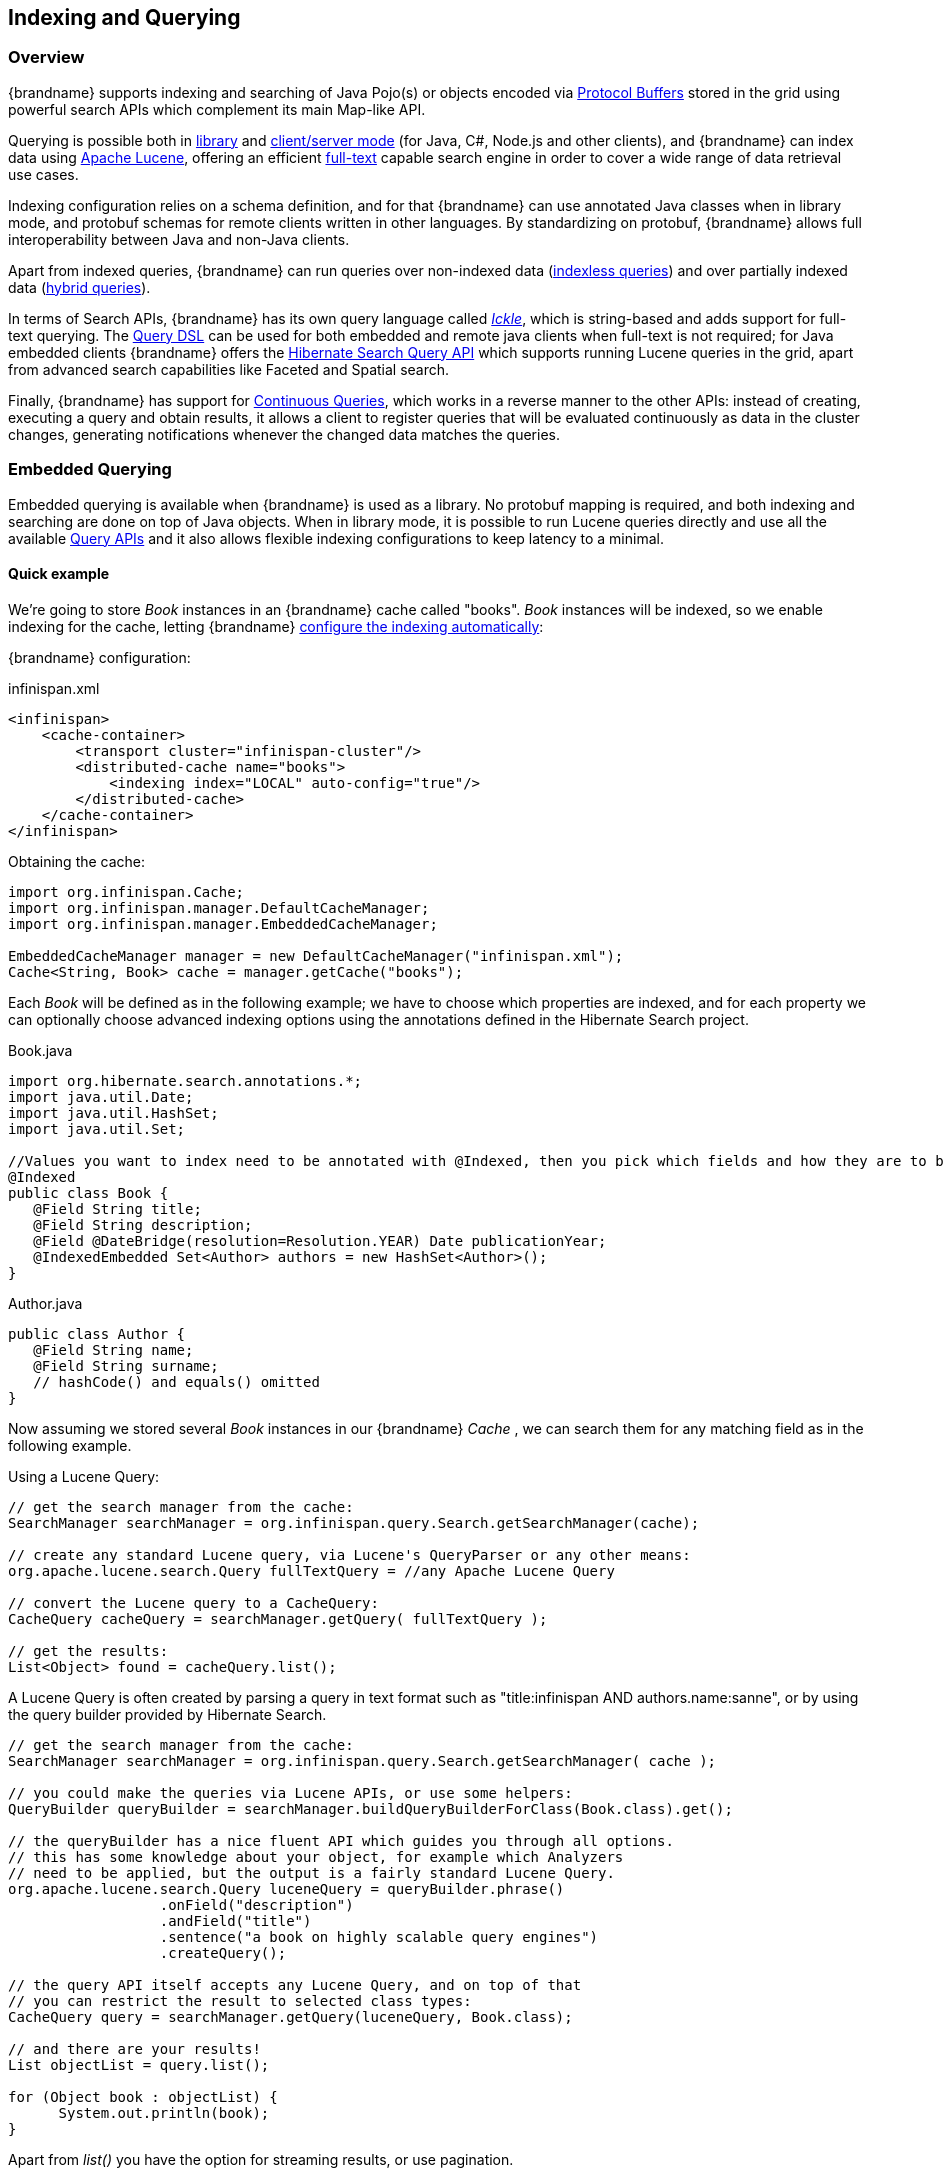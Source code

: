 [[indexing_querying]]
==  Indexing and Querying

=== Overview

{brandname} supports indexing and searching of Java Pojo(s) or objects encoded via link:https://developers.google.com/protocol-buffers/[Protocol Buffers]
stored in the grid using powerful search APIs which complement its main Map-like API.

Querying is possible both in link:#query_library[library] and link:#query_remote[client/server mode] (for Java, C#, Node.js and other clients), and {brandname} can index data
using link:http://lucene.apache.org/[Apache Lucene], offering an efficient link:https://en.wikipedia.org/wiki/Full-text_search[full-text]
capable search engine in order to cover a wide range of data retrieval use cases.

Indexing configuration relies on a schema definition, and for that {brandname} can use annotated Java classes when in library mode,
and protobuf schemas for remote clients written in other languages. By standardizing on protobuf, {brandname} allows full interoperability
between Java and non-Java clients.

Apart from indexed queries, {brandname} can run queries over non-indexed data (link:#query_indexless[indexless queries]) and over partially indexed data (link:#query_hybrid[hybrid queries]).

In terms of Search APIs, {brandname} has its own query language called _link:#query_ickle[Ickle]_, which is string-based and adds support for full-text
querying. The link:#query_dsl[Query DSL] can be used for both embedded and remote java clients when full-text is not required; for Java embedded clients
{brandname} offers the link:#query_hibernatesearch[Hibernate Search Query API] which supports running Lucene queries in the grid, apart from advanced search capabilities
like Faceted and Spatial search.

Finally, {brandname} has support for link:#query_continuous[Continuous Queries], which works in a reverse manner to the other APIs: instead of creating, executing a query
and obtain results, it allows a client to register queries that will be evaluated continuously as data in the cluster changes, generating notifications
whenever the changed data matches the queries.

[[query_library]]
=== Embedded Querying

Embedded querying is available when {brandname} is used as a library. No protobuf mapping is required, and both indexing and searching
are done on top of Java objects. When in library mode, it is possible to run Lucene queries directly and use all the available link:#query_apis[Query APIs] and it also allows flexible indexing configurations to keep latency to a minimal.

====  Quick example

We're going to store _Book_ instances in an {brandname} cache called "books". _Book_ instances will be indexed, so we enable indexing for the cache,
letting {brandname} link:#query_autoconfig[configure the indexing automatically]:

{brandname} configuration:

[source,xml]
.infinispan.xml
----
<infinispan>
    <cache-container>
        <transport cluster="infinispan-cluster"/>
        <distributed-cache name="books">
            <indexing index="LOCAL" auto-config="true"/>
        </distributed-cache>
    </cache-container>
</infinispan>
----

Obtaining the cache:

[source,java]
----
import org.infinispan.Cache;
import org.infinispan.manager.DefaultCacheManager;
import org.infinispan.manager.EmbeddedCacheManager;

EmbeddedCacheManager manager = new DefaultCacheManager("infinispan.xml");
Cache<String, Book> cache = manager.getCache("books");

----

Each _Book_ will be defined as in the following example; we have to choose which properties are indexed, and for each property we can optionally choose advanced indexing options using the annotations defined in the Hibernate Search project.

[source,java]
.Book.java
----
import org.hibernate.search.annotations.*;
import java.util.Date;
import java.util.HashSet;
import java.util.Set;

//Values you want to index need to be annotated with @Indexed, then you pick which fields and how they are to be indexed:
@Indexed
public class Book {
   @Field String title;
   @Field String description;
   @Field @DateBridge(resolution=Resolution.YEAR) Date publicationYear;
   @IndexedEmbedded Set<Author> authors = new HashSet<Author>();
}

----

[source,java]
.Author.java
----

public class Author {
   @Field String name;
   @Field String surname;
   // hashCode() and equals() omitted
}

----

Now assuming we stored several _Book_ instances in our {brandname} _Cache_ , we can search them for any matching field as in the following example.

Using a Lucene Query:

[source,java]
----
// get the search manager from the cache:
SearchManager searchManager = org.infinispan.query.Search.getSearchManager(cache);

// create any standard Lucene query, via Lucene's QueryParser or any other means:
org.apache.lucene.search.Query fullTextQuery = //any Apache Lucene Query

// convert the Lucene query to a CacheQuery:
CacheQuery cacheQuery = searchManager.getQuery( fullTextQuery );

// get the results:
List<Object> found = cacheQuery.list();

----

A Lucene Query is often created by parsing a query in text format such as "title:infinispan AND authors.name:sanne", or by using the query builder provided by Hibernate Search.

[source,java]
----
// get the search manager from the cache:
SearchManager searchManager = org.infinispan.query.Search.getSearchManager( cache );

// you could make the queries via Lucene APIs, or use some helpers:
QueryBuilder queryBuilder = searchManager.buildQueryBuilderForClass(Book.class).get();

// the queryBuilder has a nice fluent API which guides you through all options.
// this has some knowledge about your object, for example which Analyzers
// need to be applied, but the output is a fairly standard Lucene Query.
org.apache.lucene.search.Query luceneQuery = queryBuilder.phrase()
                  .onField("description")
                  .andField("title")
                  .sentence("a book on highly scalable query engines")
                  .createQuery();

// the query API itself accepts any Lucene Query, and on top of that
// you can restrict the result to selected class types:
CacheQuery query = searchManager.getQuery(luceneQuery, Book.class);

// and there are your results!
List objectList = query.list();

for (Object book : objectList) {
      System.out.println(book);
}

----
Apart from _list()_ you have the option for streaming results, or use pagination.


For searches that do not require Lucene or full-text capabilities and are mostly about aggregation and exact matches, we can use the {brandname} Query DSL API:

[source,java]
----
import org.infinispan.query.dsl.QueryFactory;
import org.infinispan.query.dsl.Query;
import org.infinispan.query.Search;

// get the query factory:
QueryFactory queryFactory = Search.getQueryFactory(cache);

Query q = queryFactory.from(Book.class)
            .having("author.surname").eq("King")
            .build();

List<Book> list = q.list();

----

Finally, we can use an link:#query_ickle[Ickle] query directly, allowing for Lucene syntax in one or more predicates:

[source,java]
----
import org.infinispan.query.dsl.QueryFactory;
import org.infinispan.query.dsl.Query;

// get the query factory:
QueryFactory queryFactory = Search.getQueryFactory(cache);


Query q = queryFactory.create("from Book b where b.author.name = 'Stephen' and " +
                "b.description : (+'dark' -'tower')");

List<Book> list = q.list();

----

==== Indexing

Indexing in {brandname} happens on a per-cache basis and by default a cache is not indexed. Enabling indexing is not mandatory but queries using an index will
have a vastly superior performance. On the other hand, enabling indexing can impact negatively the write throughput of a cluster, so make sure to check the link:#query_performance[query performance guide] for some strategies to minimize this impact depending on the cache type and use case.

===== Configuration

====== General format

To enable indexing via XML, you need to add the `<indexing>` element plus the `index` (link:#query_index_mode[index mode])
to your cache configuration, and optionally pass additional properties.

[source,xml]
----
<infinispan>
   <cache-container default-cache="default">
      <replicated-cache name="default">
         <indexing index="ALL">
            <property name="property.name">some value</property>
         </indexing>
      </replicated-cache>
   </cache-container>
</infinispan>

----

Programmatic:

[source,java]
----
import org.infinispan.configuration.cache.*;

ConfigurationBuilder cacheCfg = ...
cacheCfg.indexing().index(Index.ALL)
      .addProperty("property name", "propery value")
----

====== Index names

Each property inside the `index` element is prefixed with the index name, for the index named `org.infinispan.sample.Car` the `directory_provider` is `local-heap`:

[source,xml]
----
    ...
    <indexing index="ALL">
        <property name="org.infinispan.sample.Car.directory_provider">local-heap</property>
    </indexing>
    ...
</infinispan>

----

[source,java]
----
cacheCfg.indexing()
   .index(Index.ALL)
      .addProperty("org.infinispan.sample.Car.directory_provider", "local-heap")

----

{brandname} creates an index for each entity existent in a cache, and it allows to configure those indexes independently.
For a class annotated with `@Indexed`, the index name is the fully qualified class name, unless overridden with the
`name` argument in the annotation.

In the snippet below, the default storage for all entities is `infinispan`, but `Boat` instances will be stored on `local-heap` in an index named
`boatIndex`. `Airplane` entities will also be stored in `local-heap`. Any other entity's index will be configured with the property prefixed by `default`.

[source,java]
----
package org.infinispan.sample;

@Indexed(name = "boatIndex")
public class Boat {

}

@Indexed
public class Airplane {

}
----

[source,xml]
----
    ...
    <indexing index="ALL">
        <property name="default.directory_provider">infinispan</property>
        <property name="boatIndex.directory_provider">local-heap</property>
        <property name="org.infinispan.sample.Airplane.directory_provider">
            ram
        </property>
    </indexing>
    ...
</infinispan>

----


====== Specifying indexed Entities

{brandname} can automatically recognize and manage indexes for different entity types in a cache. Future versions of {brandname} will remove this capability so it's recommended to
declare upfront which types are going to be indexed (list them by their fully qualified class name). This can be done via xml:

[source,xml]
----
<infinispan>
   <cache-container default-cache="default">
      <replicated-cache name="default">
         <indexing index="ALL">
            <indexed-entities>
                <indexed-entity>com.acme.query.test.Car</indexed-entity>
                <indexed-entity>com.acme.query.test.Truck</indexed-entity>
            </indexed-entities>
         </indexing>
      </replicated-cache>
   </cache-container>
</infinispan>

----

or programmatically:

[source,java]
----
 cacheCfg.indexing()
      .index(Index.ALL)
       .addIndexedEntity(Car.class)
       .addIndexedEntity(Truck.class)

----

In server mode, the class names listed under the 'indexed-entities' element must use the 'extended' class name format
which is composed of a JBoss Modules module identifier, a slot name, and the fully qualified class name, these three
components being separated by the ':' character, (eg. "com.acme.my-module-with-entity-classes:my-slot:com.acme.query.test.Car").
The entity classes must be located in the referenced module, which can be either a user supplied module deployed in the
'modules' folder of your server or a plain jar deployed in the 'deployments' folder. The module in question will become
an automatic dependency of your Cache, so its eventual redeployment will cause the cache to be restarted.

NOTE: Only for server, if you fail to follow the requirement of using 'extended' class names and use a plain class name
its resolution will fail due to missing class because the wrong ClassLoader is being used (the {brandname}'s internal
class path is being used).

[[query_index_mode]]
===== Index mode

An {brandname} node typically receives data from two sources: local and remote. Local translates to clients manipulating data using the map API in the same JVM;
remote data comes from other {brandname} nodes during replication or rebalancing.

The index mode configuration defines, from a node in the cluster point of view, which data gets indexed.

Possible values:

* ALL: all data is indexed, local and remote.
* LOCAL: only local data is indexed.
* PRIMARY_OWNER: Only entries containing keys that the node is primary owner will be indexed, regardless of local or remote origin.
* NONE: no data is indexed. Equivalent to not configure indexing at all.

[[query_index_manager]]
===== Index Managers

Index managers are central components in {brandname} Querying responsible for the indexing configuration, distribution and internal lifecycle of several query components such as Lucene's
_IndexReader_ and _IndexWriter_. Each Index Manager is associated with a _Directory Provider_, which defines the physical storage of the index.

Regarding index distribution, {brandname} can be configured with shared or non-shared indexes.

[[query_shared_index]]
===== Shared indexes

A shared index is a single, distributed, cluster-wide index for a certain cache. The main advantage is that the index is visible from every node and can be queried as if the index were local, there is no need to link:#query_clustered_query_api[broadcast]
queries to all members and aggregate the results. The downside is that Lucene does not allow more than a single process writing to the index at the same time, and the coordination of lock acquisitions needs to be done by a proper shared index capable index manager.
In any case, having a single write lock cluster-wise can lead to some degree of contention under heavy writing.

{brandname} supports shared indexes leveraging the link:#integrations_directory_provider[{brandname} Directory Provider], which stores indexes in a separate set of caches. Two index managers are available
to use shared indexes: InfinispanIndexManager and AffinityIndexManager.

====== Effect of the index mode

Shared indexes should not use the `ALL` index mode since it'd lead to redundant indexing: since there is a single index cluster wide, the entry would get indexed when inserted via Cache API, and another time
when {brandname} replicates it to another node. The `ALL` mode is usually associates with link:#query_non_shared_index[non-shared indexes] in order to create full index replicas on each node.

====== InfinispanIndexManager

This index manager uses the link:#integrations_directory_provider[{brandname} Directory Provider], and is suitable for creating shared indexes. Index mode should be set to `LOCAL` in this configuration.

Configuration:

[source,xml]
----
<distributed-cache name="default" >
    <indexing index="LOCAL">
        <property name="default.indexmanager">
            org.infinispan.query.indexmanager.InfinispanIndexManager
        </property>
        <!-- optional: tailor each index cache -->
        <property name="default.locking_cachename">LuceneIndexesLocking_custom</property>
        <property name="default.data_cachename">LuceneIndexesData_custom</property>
        <property name="default.metadata_cachename">LuceneIndexesMetadata_custom</property>
    </indexing>
</distributed-cache>

<!-- Optional -->
<replicated-cache name="LuceneIndexesLocking_custom">
    <indexing index="NONE" />
    <-- extra configuration -->
</replicated-cache>

<!-- Optional -->
<replicated-cache name="LuceneIndexesMetadata_custom">
    <indexing index="NONE" />
    <-- extra configuration -->
</replicated-cache>

<!-- Optional -->
<distributed-cache name="LuceneIndexesData_custom">
    <-- extra configuration -->
    <indexing index="NONE" />
</distributed-cache>

----

Indexes are stored in a set of clustered caches, called by default _LuceneIndexesData_, _LuceneIndexesMetadata_ and _LuceneIndexesLocking_.

The _LuceneIndexesLocking_ cache is used to store Lucene locks, and it is a very small cache: it will contain one entry per entity (index).

The _LuceneIndexesMetadata_ cache is used to store info about the logical files that are part of the index, such as names, chunks and sizes and it is also
small in size.

The _LuceneIndexesData_ cache is where most of the index is located: it is much bigger then the other two but should be smaller than the data in the cache itself, thanks to Lucene's
efficient storing techniques.

It's not necessary to redefine the configuration of those 3 cases, {brandname} will pick sensible defaults.
Reasons re-define them would be performance tuning for a specific scenario, or for example to make them persistent by configuring a cache store.

In order to avoid index corruption when two or more nodes of the cluster try to write to the index at the same time, the _InfinispanIndexManager_ internally
elects a master in the cluster (which is the JGroups coordinator) and forwards all indexing works to this master.

[[query_affinity_index_manager]]
====== AffinityIndexManager

The AffinityIndexManager is an *experimental* index manager used for shared indexes that also stores indexes using the link:#integrations_directory_provider[{brandname} Directory Provider].
Unlike the InfinispanIndexManager, it does not have a single node (master) that handles all the indexing cluster wide, but rather splits the index using multiple shards, each shard being responsible for indexing data associated with one or more {brandname} segments.
For an in-depth description of the inner workings, please see the link:https://github.com/infinispan/infinispan/wiki/Index-affinity-proposal[design doc].

The PRIMARY_OWNER index mode is required, together with a special kind of `KeyPartitioner`.

XML Configuration:

[source,xml]
----
<distributed-cache name="default"
                   key-partitioner="org.infinispan.distribution.ch.impl.AffinityPartitioner">
    <indexing index="PRIMARY_OWNER">
        <property name="default.indexmanager">
            org.infinispan.query.affinity.AffinityIndexManager
        </property>
        <!-- optional: control the number of shards, the default is 4 -->
        <property name="default.sharding_strategy.nbr_of_shards">10</property>
    </indexing>
</distributed-cache>

----

Programmatic:

[source,java]
----
import org.infinispan.distribution.ch.impl.AffinityPartitioner;
import org.infinispan.query.affinity.AffinityIndexManager;

ConfigurationBuilder cacheCfg = ...
cacheCfg.clustering().hash().keyPartitioner(new AffinityPartitioner());
cacheCfg.indexing()
      .index(Index.PRIMARY_OWNER)
      .addProperty("default.indexmanager", AffinityIndexManager.class.getName())
      .addProperty("default.sharding_strategy.nbr_of_shards", "10")

----

The `AffinityIndexManager` by default will have as many shards as {brandname} segments, but this value is configurable as seen in the example above.

The number of shards affects directly the query performance and writing throughput: generally speaking, a high number of shards offers better write throughput but
has an adverse effect on query performance.

[[query_non_shared_index]]
===== Non-shared indexes

Non-shared indexes are independent indexes at each node. This setup is particularly advantageous for replicated caches where each node has all the cluster data
and thus can hold all the indexes as well, offering optimal query performance with zero network latency when querying. Another advantage is, since the index
is local to each node, there is less contention during writes due to the fact that each node is subjected to its own index lock, not a cluster wide one.

Since each node might hold a partial index, it may be necessary to link#query_clustered_query_api[broadcast] queries in order to get correct search results, which
can add latency. If the cache is REPL, though, the broadcast is not necessary: each node can hold a full local copy of the index and queries runs at optimal speed
taking advantage of a local index.

{brandname} has two index managers suitable for non-shared indexes: `directory-based` and `near-real-time`. Storage wise, non-shared indexes can be located
in ram, filesystem, or {brandname} local caches.

====== Effect of the index mode

The `directory-based` and `near-real-time` index managers can be associated with different link:#query_index_mode[index modes], resulting in different index distributions.

REPL caches combined with the `ALL` index mode will result in a full copy of the cluster-wide index on each node. This mode allows queries to become effectively local without
network latency. This is the recommended mode to index any REPL cache, and that's the choice picked by the link:#query_autoconfig[auto-config] when the a REPL cache is detected. The `ALL` mode should not be used with DIST caches.

REPL or DIST caches combined with `LOCAL` index mode will cause each node to index only data inserted from the same JVM, causing an uneven distribution of the index. In order
to obtain correct query results, it's necessary to use link:#query_clustered_query_api[broadcast] queries.

REPL or DIST caches combined with `PRIMARY_OWNER` will also need broadcast queries. Differently from the `LOCAL` mode, each node's index will contain indexed entries which key is primarily owned by the node according to the consistent hash, leading to a more evenly distributed indexes among the nodes.

[[query_directory_based]]
====== directory-based index manager

This is the default Index Manager used when no index manager is configured. The `directory-based` index manager is used to manage indexes backed by a local lucene directory. It supports _ram_, _filesystem_ and non-clustered
_infinispan_ storage.


[small]*Filesystem storage*

This is the default storage, and used when index manager configuration is omitted. The index is stored in the filesystem using a link:https://lucene.apache.org/core/6_0_0/core/org/apache/lucene/store/MMapDirectory.html[MMapDirectory].
It is the recommended storage for local indexes. Although indexes are persistent on disk, they get memory mapped by Lucene and thus offer decent query performance.

Configuration:

[source,xml]
----
<replicated-cache name="myCache">
   <indexing index="ALL">
      <!-- Optional: define base folder for indexes -->
      <property name="default.indexBase">${java.io.tmpdir}/baseDir</property>
   </indexing>
</replicated-cache>
----

{brandname} will create a different folder under `default.indexBase` for each entity (index) present in the cache.

[small]*Ram storage*

Index is stored in memory using a link:https://lucene.apache.org/core/6_0_0/core/org/apache/lucene/store/RAMDirectory.html[Lucene RAMDirectory].
Not recommended for large indexes or highly concurrent situations. Indexes stored in Ram are not persistent, so after a cluster shutdown a link:#query_massindexer[re-index]
is needed. Configuration:


[source,xml]
----
<replicated-cache name="myCache">
   <indexing index="ALL">
      <property name="default.directory_provider">local-heap</property>
   </indexing>
</replicated-cache>
----

[small]*{brandname} storage*

{brandname} storage makes use of the link:#integrations_lucene_directory[{brandname} Lucene directory] that saves the indexes to a set of caches; those caches can be configured like any other {brandname} cache, for example by adding a cache store to have indexes persisted elsewhere apart from memory.
In order to use {brandname} storage with a non-shared index, it's necessary to use LOCAL caches for the indexes:

[source,xml]
----
<replicated-cache name="default">
    <indexing index="ALL">
        <property name="default.locking_cachename">LuceneIndexesLocking_custom</property>
        <property name="default.data_cachename">LuceneIndexesData_custom</property>
        <property name="default.metadata_cachename">LuceneIndexesMetadata_custom</property>
    </indexing>
</replicated-cache>

<local-cache name="LuceneIndexesLocking_custom">
    <indexing index="NONE" />
</local-cache>

<local-cache name="LuceneIndexesMetadata_custom">
    <indexing index="NONE" />
</local-cache>

<local-cache name="LuceneIndexesData_custom">
    <indexing index="NONE" />
</local-cache>

----


====== near-real-time index manager

Similar to the `directory-based` index manager but takes advantage of the Near-Real-Time features of Lucene. It has better write performance than
the `directory-based` because it flushes the index to the underlying store less often. The drawback is that unflushed index changes can be lost in case
of a non-clean shutdown. Can be used in conjunction with `local-heap`, `filesystem` and local infinispan storage. Configuration for each different storage
type is the same as the link:#query_directory_based[directory-based] index manager.

Example with ram:

[source,xml]
----
<replicated-cache name="default">
    <indexing index="ALL">
        <property name="default.indexmanager">near-real-time</property>
        <property name="default.directory_provider">local-heap</property>
    </indexing>
</replicated-cache>
----

Example with filesystem:

[source,xml]
----
<replicated-cache name="default">
    <indexing index="ALL">
        <property name="default.indexmanager">near-real-time</property>
    </indexing>
</replicated-cache>
----

===== External indexes

Apart from having shared and non-shared indexes managed by {brandname} itself, it is possible to offload indexing to a third party search engine: currently
{brandname} supports Elasticsearch as a external index storage.

====== Elasticsearch IndexManager (experimental)

This index manager forwards all indexes to an external Elasticsearch server. This is an experimental integration and some features may not be available,
for example `indexNullAs` for `@IndexedEmbedded` annotations is link:https://hibernate.atlassian.net/browse/HSEARCH-2389[not currently supported].

Configuration:

[source,xml]
----
<indexing index="LOCAL">
    <property name="default.indexmanager">elasticsearch</property>
    <property name="default.elasticsearch.host">link:http://elasticHost:9200</property>
    <!-- other elasticsearch configurations -->
</indexing>

----

The index mode should be set to `LOCAL`, since {brandname} considers Elasticsearch as a single shared index.
More information about Elasticsearch integration, including the full description of the configuration properties can be found at the link:https://docs.jboss.org/hibernate/stable/search/reference/en-US/html_single/#elasticsearch-integration[Hibernate Search manual].

[[query_autoconfig]]
===== Automatic configuration

The attribute auto-config provides a simple way of configuring indexing based on the cache type. For replicated and local caches, the indexing is configured to be persisted on disk and not shared
with any other processes. Also, it is configured so that minimum delay exists between the moment an object is indexed and the moment it is available for searches (near real time).


[source,xml]
----
      <local-cache name="default">
         <indexing index="LOCAL" auto-config="true">
         </indexing>
      </local-cache>

----

NOTE: it is possible to redefine any property added via auto-config, and also add new properties, allowing for advanced tuning.

The auto config adds the following properties for replicated and local caches:

[options="header"]
|==============================================================================
| Property name | value | description
| default.directory_provider | filesystem | Filesystem based index. More details at link:http://docs.jboss.org/hibernate/stable/search/reference/en-US/html_single/#search-configuration-directory[Hibernate Search documentation]
| default.exclusive_index_use | true | indexing operation in exclusive mode, allowing Hibernate Search to optimize writes
| default.indexmanager | near-real-time | make use of Lucene near real time feature, meaning indexed objects are promptly available to searches
| default.reader.strategy | shared | Reuse index reader across several queries, thus avoiding reopening it
|==============================================================================


For distributed caches, the auto-config configure indexes in {brandname} itself, internally handled as a master-slave mechanism where indexing operations are sent to a single node which is responsible to
write to the index.

The auto config properties for distributed caches are:

[options="header"]
|==============================================================================
| Property name | value | description
| default.directory_provider | infinispan | Indexes stored in {brandname}. More details at link:http://docs.jboss.org/hibernate/stable/search/reference/en-US/html_single/#infinispan-directories[Hibernate Search documentation]
| default.exclusive_index_use | true | indexing operation in exclusive mode, allowing Hibernate Search to optimize writes
| default.indexmanager | org.infinispan.query.indexmanager.InfinispanIndexManager | Delegates index writing to a single node in the {brandname} cluster
| default.reader.strategy | shared | Reuse index reader across several queries, avoiding reopening it
|==============================================================================

[[query_massindexer]]
===== Re-indexing

Occasionally you might need to rebuild the Lucene index by reconstructing it from the data stored in the Cache. You need to rebuild the index if you change the definition of what is indexed on your types, or if you change for example some _Analyzer_ parameter, as Analyzers affect how the index is written. Also, you might need to rebuild the index if you had it destroyed by some system administration mistake. To rebuild the index just get a reference to the MassIndexer and start it; beware it might take some time as it needs to reprocess all data in the grid!

[source,java]
----
// Blocking execution
SearchManager searchManager = Search.getSearchManager(cache);
searchManager.getMassIndexer().start();

// Non blocking execution
CompletableFuture<Void> future = searchManager.getMassIndexer().startAsyc();

----

TIP: This is also available as a `start` JMX operation on the link:{javadocroot}/jmxComponents.html#MassIndexer[MassIndexer MBean]
registered under the name `org.infinispan:type=Query,manager="{name-of-cache-manager}",cache="{name-of-cache}",component=MassIndexer`.

[[query_indexless]]
===== Indexless

TODO

[[query_hybrid]]
===== Hybrid

TODO

===== Mapping Entities

{brandname} relies on the rich API of link:http://hibernate.org/search/[Hibernate Search] in order to define fine grained configuration for indexing at entity level.
This configuration includes which fields are annotated, which analyzers should be used, how to map nested objects and so on.
Detailed documentation is available at link:https://docs.jboss.org/hibernate/stable/search/reference/en-US/html_single/#search-mapping[the Hibernate Search manual].

====== @DocumentId
Unlike Hibernate Search, using _@DocumentId_ to mark a field as identifier does not apply to {brandname} values; in {brandname} the identifier for all _@Indexed_ objects is the key used to store the value. You can still customize how the key is indexed using a combination of _@Transformable_ , custom types and custom _FieldBridge_ implementations.

====== @Transformable keys
The key for each value needs to be indexed as well, and the key instance must be transformed in a _String_. {brandname} includes some default transformation routines to encode common primitives, but to use a custom key you must provide an implementation of _org.infinispan.query.Transformer_ .

[small]*Registering a key Transformer via annotations*

You can annotate your key class with _org.infinispan.query.Transformable_ and your custom transformer implementation
will be picked up automatically:

[source,java]
----

@Transformable(transformer = CustomTransformer.class)
public class CustomKey {
   ...
}

public class CustomTransformer implements Transformer {
   @Override
   public Object fromString(String s) {
      ...
      return new CustomKey(...);
   }

   @Override
   public String toString(Object customType) {
      CustomKey ck = (CustomKey) customType;
      return ...
   }
}

----

[small]*Registering a key Transformer via the cache indexing configuration*

You can use the _key-transformers_ xml element in both embedded and server config:

[source,xml]
----

   <replicated-cache name="test">
       <indexing index="ALL" auto-config="true">
           <key-transformers>
               <key-transformer key="com.mycompany.CustomKey" transformer="com.mycompany.CustomTransformer"/>
           </key-transformers>
       </indexing>
   </replicated-cache>

----

or alternatively, you can achieve the same effect by using the Java configuration API (embedded mode):

[source,java]
----

   ConfigurationBuilder builder = ...
   builder.indexing().autoConfig(true)
         .addKeyTransformer(CustomKey.class, CustomTransformer.class);

----

[small]*Registering a Transformer programmatically at runtime*

Using this technique, you don't have to annotate your custom key type and you also do not add the transformer to the,
cache indexing configuration, instead, you can add it to the _SearchManagerImplementor_ dynamically at runtime by invoking
_org.infinispan.query.spi.SearchManagerImplementor.registerKeyTransformer(Class<?>, Class<? extends Transformer>)_:

[source,java]
----
org.infinispan.query.spi.SearchManagerImplementor manager = Search.getSearchManager(cache).unwrap(SearchManagerImplementor.class);
manager.registerKeyTransformer(keyClass, keyTransformerClass);
----

NOTE: This approach is deprecated since 10.0 because it can lead to situations when a newly started node receives cache
entries via initial state transfer and is not able to index them because the needed key transformers are not yet registered
(and can only be registered after the Cache has been fully started). This undesirable situation is avoided if you register
your key transformers using the other available approaches (configuration and annotation).

[[query_configuration_api]]
====== Programmatic mapping

Instead of using annotations to map an entity to the index, it's also possible to configure it programmatically.

In the following example we map an object _Author_ which is to be stored in the grid and made searchable on two properties but without annotating the class.

[source,java]
----

import org.apache.lucene.search.Query;
import org.hibernate.search.cfg.Environment;
import org.hibernate.search.cfg.SearchMapping;
import org.hibernate.search.query.dsl.QueryBuilder;
import org.infinispan.Cache;
import org.infinispan.configuration.cache.Configuration;
import org.infinispan.configuration.cache.ConfigurationBuilder;
import org.infinispan.configuration.cache.Index;
import org.infinispan.manager.DefaultCacheManager;
import org.infinispan.query.CacheQuery;
import org.infinispan.query.Search;
import org.infinispan.query.SearchManager;

import java.io.IOException;
import java.lang.annotation.ElementType;
import java.util.Properties;

SearchMapping mapping = new SearchMapping();
mapping.entity(Author.class).indexed()
       .property("name", ElementType.METHOD).field()
       .property("surname", ElementType.METHOD).field();

Properties properties = new Properties();
properties.put(Environment.MODEL_MAPPING, mapping);
properties.put("hibernate.search.[other options]", "[...]");

Configuration infinispanConfiguration = new ConfigurationBuilder()
        .indexing().index(Index.LOCAL)
        .withProperties(properties)
        .build();

DefaultCacheManager cacheManager = new DefaultCacheManager(infinispanConfiguration);

Cache<Long, Author> cache = cacheManager.getCache();
SearchManager sm = Search.getSearchManager(cache);

Author author = new Author(1, "Manik", "Surtani");
cache.put(author.getId(), author);

QueryBuilder qb = sm.buildQueryBuilderForClass(Author.class).get();
Query q = qb.keyword().onField("name").matching("Manik").createQuery();
CacheQuery cq = sm.getQuery(q, Author.class);
assert cq.getResultSize() == 1;

----

[[query_apis]]
==== Querying APIs
You can query {brandname} using:

* Lucene or Hibernate Search Queries. {brandname} exposes the Hibernate Search DSL, which produces Lucene queries. You can run Lucene queries on single nodes or broadcast queries to multiple nodes in an {brandname} cluster.
* Ickle queries, a custom string-based query language with full-text extensions.

[[query_hibernatesearch]]
===== Hibernate Search

Apart from supporting Hibernate Search annotations to configure indexing, it's also possible to query the cache using other Hibernate Search APIs

====== Running Lucene queries

To run a Lucene query directly, simply create and wrap it in a _CacheQuery_:

[source,java]
----
import org.infinispan.query.Search;
import org.infinispan.query.SearchManager;
import org.apache.lucene.Query;


SearchManager searchManager = Search.getSearchManager(cache);
Query query = searchManager.buildQueryBuilderForClass(Book.class).get()
            .keyword().wildcard().onField("description").matching("*test*").createQuery();
CacheQuery<Book> cacheQuery = searchManager.getQuery(query);
----


====== Using the Hibernate Search DSL

The Hibernate Search DSL can be used to create the Lucene Query, example:

[source,java]
----
import org.infinispan.query.Search;
import org.infinispan.query.SearchManager;
import org.apache.lucene.search.Query;

Cache<String, Book> cache = ...

SearchManager searchManager = Search.getSearchManager(cache);

Query luceneQuery = searchManager
                         .buildQueryBuilderForClass(Book.class).get()
                         .range().onField("year").from(2005).to(2010)
                         .createQuery();

List<Object> results = searchManager.getQuery(luceneQuery).list();
----

For a detailed description of the query capabilities of this DSL, see the relevant section of the link:https://docs.jboss.org/hibernate/stable/search/reference/en-US/html_single/#section-building-lucene-queries[Hibernate Search manual].

====== Faceted Search

{brandname} support link:https://en.wikipedia.org/wiki/Faceted_search[Faceted Searches] by using the Hibernate Search `FacetManager`:


[source,java]
----

// Cache is indexed
Cache<Integer, Book> cache = ...

// Obtain the Search Manager
SearchManager searchManager = Search.getSearchManager(cache);

// Create the query builder
QueryBuilder queryBuilder = searchManager.buildQueryBuilderForClass(Book.class).get();

// Build any Lucene Query. Here it's using the DSL to do a Lucene term query on a book name
Query luceneQuery = queryBuilder.keyword().wildcard().onField("name").matching("bitcoin").createQuery();

// Wrap into a cache Query
CacheQuery<Book> query = searchManager.getQuery(luceneQuery);

// Define the Facet characteristics
FacetingRequest request = queryBuilder.facet()
                .name("year_facet")
                .onField("year")
                .discrete()
                .orderedBy(FacetSortOrder.COUNT_ASC)
                .createFacetingRequest();

// Associated the FacetRequest with the query
FacetManager facetManager = query.getFacetManager().enableFaceting(request);

// Obtain the facets
List<Facet> facetList = facetManager.getFacets("year_facet");

----

A Faceted search like above will return the number books that match 'bitcoin' released on a yearly basis, for example:

--------------------------------------
AbstractFacet{facetingName='year_facet', fieldName='year', value='2008', count=1}
AbstractFacet{facetingName='year_facet', fieldName='year', value='2009', count=1}
AbstractFacet{facetingName='year_facet', fieldName='year', value='2010', count=1}
AbstractFacet{facetingName='year_facet', fieldName='year', value='2011', count=1}
AbstractFacet{facetingName='year_facet', fieldName='year', value='2012', count=1}
AbstractFacet{facetingName='year_facet', fieldName='year', value='2016', count=1}
AbstractFacet{facetingName='year_facet', fieldName='year', value='2015', count=2}
AbstractFacet{facetingName='year_facet', fieldName='year', value='2013', count=3}
--------------------------------------

For more info about Faceted Search, see link:http://docs.jboss.org/hibernate/stable/search/reference/en-US/html_single/#query-faceting[Hibernate Search Faceting]

[[query_spatial]]
====== Spatial Queries

{brandname} also supports link:https://en.wikipedia.org/wiki/Spatial_query[Spatial Queries], allowing to combining full-text with restrictions based on distances, geometries or geographic coordinates.

Example, we start by using the `@Spatial` annotation in our entity that will be searched, together with `@Latitude` and `@Longitude`:

[source,java]
----
@Indexed
@Spatial
public class Restaurant {

      @Latitude
      private Double latitude;

      @Longitude
      private Double longitude;

      @Field(store = Store.YES)
      String name;

      // Getters, Setters and other members omitted

   }
----

to run spatial queries, the Hibernate Search DSL can be used:

[source,java]
----
// Cache is configured as indexed
Cache<String, Restaurant> cache = ...

// Obtain the SearchManager
Searchmanager searchManager = Search.getSearchManager(cache);

// Build the Lucene Spatial Query
Query query = Search.getSearchManager(cache).buildQueryBuilderForClass(Restaurant.class).get()
          .spatial()
            .within( 2, Unit.KM )
              .ofLatitude( centerLatitude )
              .andLongitude( centerLongitude )
            .createQuery();

// Wrap in a cache Query
CacheQuery<Restaurant> cacheQuery = searchManager.getQuery(query);

List<Restaurant> nearBy = cacheQuery.list();
----

More info on link:http://docs.jboss.org/hibernate/stable/search/reference/en-US/html_single/#spatial[Hibernate Search manual]

[[query_clustered_query_api]]
====== IndexedQueryMode

It's possible to specify a query mode for indexed queries. IndexedQueryMode.BROADCAST allows to broadcast a query to each node of the cluster, retrieve the results and combine them before returning to the caller.
It is suitable for use in conjunction with link:#query_non_shared_index[non-shared indexes], since each node's local index will have only a subset of the data indexed.

IndexedQueryMode.FETCH will execute the query in the caller. If all the indexes for the cluster wide data are available locally, performance will be optimal, otherwise this query mode
may involve fetching indexes data from remote nodes.

The IndexedQueryMode is supported for Lucene Queries and Ickle String queries at the moment (no {brandname} Query DSL).

Example:

[source,java]
----

CacheQuery<Person> broadcastQuery = Search.getSearchManager(cache).getQuery(new MatchAllDocsQuery(), IndexedQueryMode.BROADCAST);

List<Person> result = broadcastQuery.list();

----

[[query_dsl]]
===== {brandname} Query DSL

{brandname} provides its own query DSL, independent of Lucene and Hibernate Search.
Decoupling the query API from the underlying query and indexing mechanism makes it possible to introduce new alternative
engines in the future, besides Lucene, and still being able to use the same uniform query API.
The current implementation of indexing and searching is still based on
Hibernate Search and Lucene so all indexing related aspects presented in this chapter still apply.

The new API simplifies the writing of queries by not exposing the user to the low level details of constructing Lucene
query objects and also has the advantage of being available to remote Hot Rod clients. But before delving into further details, let's examine first a simple example of writing a query for the _Book_ entity
from the previous example.

.Query example using {brandname}'s query DSL
[source,java]
----
import org.infinispan.query.dsl.*;

// get the DSL query factory from the cache, to be used for constructing the Query object:
QueryFactory qf = org.infinispan.query.Search.getQueryFactory(cache);

// create a query for all the books that have a title which contains "engine":
org.infinispan.query.dsl.Query query = qf.from(Book.class)
      .having("title").like("%engine%")
      .build();

// get the results:
List<Book> list = query.list();
----
The API is located in the _org.infinispan.query.dsl_ package. A query is created with the help of the _QueryFactory_
instance which is obtained from the per-cache _SearchManager_. Each _QueryFactory_ instance is bound to the same _Cache_
instance as the _SearchManager_, but it is otherwise a stateless and thread-safe object that can be used for creating
multiple queries in parallel.

Query creation starts with the invocation of the `from(Class entityType)` method which returns a _QueryBuilder_ object
that is further responsible for creating queries targeted to the specified entity class from the given cache.

NOTE: A query will always target a single entity type and is evaluated over the contents of a single cache. Running a
query over multiple caches or creating queries that target several entity types (joins) is not supported.

The _QueryBuilder_ accumulates search criteria and configuration specified through the invocation of its DSL methods and is
ultimately used to build a _Query_ object by the invocation of the `QueryBuilder.build()` method that completes the
construction. Being a stateful object, it cannot be used for constructing multiple queries at the same time
(except for link:#nested_conditions[nested queries]) but can be reused afterwards.

NOTE: This _QueryBuilder_ is different from the one from Hibernate Search but has a somewhat similar purpose, hence the
same name. We are considering renaming it in near future to prevent ambiguity.

Executing the query and fetching the results is as simple as invoking the `list()` method of the _Query_ object. Once
executed the _Query_ object is not reusable. If you need to re-execute it in order to obtain fresh results then a new
instance must be obtained by calling `QueryBuilder.build()`.

====== Filtering operators
Constructing a query is a hierarchical process of composing multiple criteria and is best explained following this hierarchy.

The simplest possible form of a query criteria is a restriction on the values of an entity attribute according to a
filtering operator that accepts zero or more arguments. The entity attribute is specified by invoking the
`having(String attributePath)` method of the query builder which returns an intermediate context object
(link:{javadocroot}/org/infinispan/query/dsl/FilterConditionEndContext.html[_FilterConditionEndContext_])
that exposes all the available operators. Each of the methods defined by _FilterConditionEndContext_ is an operator that
accepts an argument, except for `between` which has two arguments and `isNull` which has no arguments. The arguments are
statically evaluated at the time the query is constructed, so if you're looking for a feature similar to SQL's
correlated sub-queries, that is not currently available.

[source,java]
----
// a single query criterion
QueryBuilder qb = ...
qb.having("title").eq("Hibernate Search in Action");
----

._FilterConditionEndContext_ exposes the following filtering operators:
[options="header"]
|==============================================================================
| Filter | Arguments | Description
| in | Collection values | Checks that the left operand is equal to one of the elements from the Collection of values given as argument.
| in | Object... values | Checks that the left operand is equal to one of the (fixed) list of values given as argument.
| contains | Object value | Checks that the left argument (which is expected to be an array or a Collection) contains the given element.
| containsAll | Collection values | Checks that the left argument (which is expected to be an array or a Collection) contains all the elements of the given collection, in any order.
| containsAll | Object... values | Checks that the left argument (which is expected to be an array or a Collection) contains all of the the given elements, in any order.
| containsAny | Collection values | Checks that the left argument (which is expected to be an array or a Collection) contains any of the elements of the given collection.
| containsAny | Object... values | Checks that the left argument (which is expected to be an array or a Collection) contains any of the the given elements.
| isNull | | Checks that the left argument is null.
| like | String pattern | Checks that the left argument (which is expected to be a String) matches a wildcard pattern that follows the JPA rules.
| eq | Object value | Checks that the left argument is equal to the given value.
| equal | Object value | Alias for eq.
| gt | Object value | Checks that the left argument is greater than the given value.
| gte | Object value | Checks that the left argument is greater than or equal to the given value.
| lt | Object value | Checks that the left argument is less than the given value.
| lte | Object value | Checks that the left argument is less than or equal to the given value.
| between | Object from, Object to | Checks that the left argument is between the given range limits.
|==============================================================================

It's important to note that query construction requires a multi-step chaining of method invocation that must be done in
the proper sequence, must be properly completed exactly _once_ and must not be done twice, or it will result in an error.
The following examples are invalid, and depending on each case they lead to criteria being ignored (in benign cases) or
an exception being thrown (in more serious ones).

[source,java]
----
// Incomplete construction. This query does not have any filter on "title" attribute yet,
// although the author may have intended to add one.
QueryBuilder qb1 = ...
qb1.having("title");
Query q1 = qb1.build(); // consequently, this query matches all Book instances regardless of title!

// Duplicated completion. This results in an exception at run-time.
// Maybe the author intended to connect two conditions with a boolean operator,
// but this does NOT actually happen here.
QueryBuilder qb2 = ...
qb2.having("title").like("%Data Grid%");
qb2.having("description").like("%clustering%");   // will throw java.lang.IllegalStateException: Sentence already started. Cannot use 'having(..)' again.
Query q2 = qb2.build();
----

====== Filtering based on attributes of embedded entities

The `having` method also accepts dot separated attribute paths for referring to _embedded entity_ attributes, so the following
is a valid query:

[source,java]
----
// match all books that have an author named "Manik"
Query query = queryFactory.from(Book.class)
      .having("author.name").eq("Manik")
      .build();
----

Each part of the attribute path must refer to an existing indexed attribute in the corresponding entity or embedded
entity class respectively. It's possible to have multiple levels of embedding.

====== Boolean conditions
Combining multiple attribute conditions with logical conjunction (`and`) and disjunction (`or`) operators in order to
create more complex conditions is demonstrated in the following example. The well known operator precedence rule for
boolean operators applies here, so the order of DSL method invocations during construction is irrelevant. Here `and`
operator still has higher priority than `or` even though `or` was invoked first.

[source,java]
----
// match all books that have "Data Grid" in their title
// or have an author named "Manik" and their description contains "clustering"
Query query = queryFactory.from(Book.class)
  .having("title").like("%Data Grid%")
  .or().having("author.name").eq("Manik")
  .and().having("description").like("%clustering%")
  .build();
----

Boolean negation is achieved with the `not` operator, which has highest precedence among logical operators and applies
only to the next simple attribute condition.

[source,java]
----
// match all books that do not have "Data Grid" in their title and are authored by "Manik"
Query query = queryFactory.from(Book.class)
  .not().having("title").like("%Data Grid%")
  .and().having("author.name").eq("Manik")
  .build();
----

====== Nested conditions
Changing the precedence of logical operators is achieved with nested filter conditions. Logical operators can be used to
connect two simple attribute conditions as presented before, but can also connect a simple attribute condition with the
subsequent complex condition created with the same query factory.

[source,java]
----
// match all books that have an author named "Manik" and their title contains
// "Data Grid" or their description contains "clustering"
Query query = queryFactory.from(Book.class)
  .having("author.name").eq("Manik")
  .and(queryFactory.having("title").like("%Data Grid%")
          .or().having("description").like("%clustering%"))
  .build();
----

====== Projections
In some use cases returning the whole domain object is overkill if only a small subset of the attributes are actually
used by the application, especially if the domain entity has embedded entities. The query language allows you to specify
a subset of attributes (or attribute paths) to return - the projection. If projections are used then the `Query.list()`
will not return the whole domain entity but will return a _List_ of _Object[]_, each slot in the array corresponding to
a projected attribute.

TODO document what needs to be configured for an attribute to be available for projection.

[source,java]
----
// match all books that have "Data Grid" in their title or description
// and return only their title and publication year
Query query = queryFactory.from(Book.class)
  .select("title", "publicationYear")
  .having("title").like("%Data Grid%")
  .or().having("description").like("%Data Grid%"))
  .build();
----

====== Sorting
Ordering the results based on one or more attributes or attribute paths is done with the `QueryBuilder.orderBy(  )`
method which accepts an attribute path and a sorting direction. If multiple sorting criteria are specified, then
the order of invocation of `orderBy` method will dictate their precedence. But you have to think of the multiple sorting
criteria as acting together on the tuple of specified attributes rather than in a sequence of individual sorting
operations on each attribute.

TODO document what needs to be configured for an attribute to be available for sorting.

[source,java]
----
// match all books that have "Data Grid" in their title or description
// and return them sorted by the publication year and title
Query query = queryFactory.from(Book.class)
  .orderBy("publicationYear", SortOrder.DESC)
  .orderBy("title", SortOrder.ASC)
  .having("title").like("%Data Grid%")
  .or().having("description").like("%Data Grid%"))
  .build();
----

====== Pagination

You can limit the number of returned results by setting the _maxResults_ property of _QueryBuilder_. This can be used in
conjunction with setting the _startOffset_ in order to achieve pagination of the result set.

[source,java]
----
// match all books that have "clustering" in their title
// sorted by publication year and title
// and return 3'rd page of 10 results
Query query = queryFactory.from(Book.class)
  .orderBy("publicationYear", SortOrder.DESC)
  .orderBy("title", SortOrder.ASC)
  .startOffset(20)
  .maxResults(10)
  .having("title").like("%clustering%")
  .build();
----

NOTE: Even if the results being fetched are limited to _maxResults_ you can still find the total number of matching
results by calling `Query.getResultSize()`.

TODO Does pagination make sense if no stable sort criteria is defined? Luckily when running on Lucene and no sort criteria is specified we still have the order of relevance, but this has to be defined for other search engines.

====== Grouping and Aggregation

{brandname} has the ability to group query results according to a set of grouping fields and construct aggregations of
the results from each group by applying an aggregation function to the set of values that fall into each group. Grouping
and aggregation can only be applied to projection queries. The supported aggregations are: avg, sum, count, max, min.
The set of grouping fields is specified with the _groupBy(field)_ method, which can be invoked multiple times. The order
used for defining grouping fields is not relevant. All fields selected in the projection must either be grouping fields
or else they must be aggregated using one of the grouping functions described below. A projection field can be
aggregated and used for grouping at the same time. A query that selects only grouping fields but no aggregation fields
is legal.
⁠

Example: Grouping Books by author and counting them.
[source,java]
----
Query query = queryFactory.from(Book.class)
    .select(Expression.property("author"), Expression.count("title"))
    .having("title").like("%engine%")
    .groupBy("author")
    .build();
----

NOTE: A projection query in which all selected fields have an aggregation function applied and no fields are used for
grouping is allowed. In this case the aggregations will be computed globally as if there was a single global group.

====== Aggregations

The following aggregation functions may be applied to a field: avg, sum, count, max, min


* avg() - Computes the average of a set of numbers. Accepted values are primitive numbers and instances of _java.lang.Number_. The result is represented as _java.lang.Double_. If there are no non-null values the result is _null_ instead.
* count() - Counts the number of non-null rows and returns a _java.lang.Long_. If there are no non-null values the result is _0_ instead.
* max() - Returns the greatest value found. Accepted values must be instances of _java.lang.Comparable_. If there are no non-null values the result is _null_ instead.
* min() - Returns the smallest value found. Accepted values must be instances of _java.lang.Comparable_. If there are no non-null values the result is _null_ instead.
* sum() - Computes the sum of a set of Numbers. If there are no non-null values the result is _null_ instead. The following table indicates the return type based on the specified field.

.Table sum return type
|===
|Field Type |Return Type

|Integral (other than BigInteger)
|Long

|Float or Double
|Double

|BigInteger
|BigInteger

|BigDecimal
|BigDecimal
|===

====== Evaluation of queries with grouping and aggregation

Aggregation queries can include filtering conditions, like usual queries. Filtering can be performed in two stages: before
and after the grouping operation. All filter conditions defined before invoking the _groupBy_ method will be applied
before the grouping operation is performed, directly to the cache entries (not to the final projection). These filter
conditions may reference any fields of the queried entity type, and are meant to restrict the data set that is going to
be the input for the grouping stage. All filter conditions defined after invoking the _groupBy_ method will be applied to
the projection that results from the projection and grouping operation. These filter conditions can either reference any
of the _groupBy_ fields or aggregated fields. Referencing aggregated fields that are not specified in the select clause
is allowed; however, referencing non-aggregated and non-grouping fields is forbidden. Filtering in this phase will
reduce the amount of groups based on their properties. Sorting may also be specified similar to usual queries. The
ordering operation is performed after the grouping operation and can reference any of the _groupBy_ fields or aggregated
fields.

====== Using Named Query Parameters

Instead of building a new Query object for every execution it is possible to include named parameters in the query which
can be substituted with actual values before execution. This allows a query to be defined once and be efficiently
executed many times. Parameters can only be used on the right-hand side of an operator and are defined when the query is
created by supplying an object produced by the _org.infinispan.query.dsl.Expression.param(String paramName)_ method to
the operator instead of the usual constant value. Once the parameters have been defined they can be set by invoking either
_Query.setParameter(parameterName, value)_ or _Query.setParameters(parameterMap)_ as shown in the examples below.
⁠
[source,java,tile="Using Named Parameters"]
----
import org.infinispan.query.Search;
import org.infinispan.query.dsl.*;
[...]

QueryFactory queryFactory = Search.getQueryFactory(cache);
// Defining a query to search for various authors and publication years
Query query = queryFactory.from(Book.class)
    .select("title")
    .having("author").eq(Expression.param("authorName"))
    .and()
    .having("publicationYear").eq(Expression.param("publicationYear"))
    .build();

// Set actual parameter values
query.setParameter("authorName", "Doe");
query.setParameter("publicationYear", 2010);

// Execute the query
List<Book> found = query.list();
----

Alternatively, multiple parameters may be set at once by supplying a map of actual parameter values:
⁠
[source,java,title="Setting multiple named parameters at once"]
----
import java.util.Map;
import java.util.HashMap;

[...]

Map<String, Object> parameterMap = new HashMap<>();
parameterMap.put("authorName", "Doe");
parameterMap.put("publicationYear", 2010);

query.setParameters(parameterMap);
----

NOTE: A significant portion of the query parsing, validation and execution planning effort is performed during the first
execution of a query with parameters. This effort is not repeated during subsequent executions leading to better
performance compared to a similar query using constant values instead of query parameters.

====== More Query DSL samples

Probably the best way to explore using the Query DSL API is to have a look at our tests suite.
link:https://github.com/infinispan/infinispan/blob/master/query/src/test/java/org/infinispan/query/dsl/embedded/QueryDslConditionsTest.java[QueryDslConditionsTest]
is a fine example.

[[query_ickle]]
===== Ickle
Create relational and full-text queries in both Library and Remote Client-Server mode with the Ickle query language.

Ickle is string-based and has the following characteristics:

* Query Java classes and supports Protocol Buffers.
* Queries can target a single entity type.
* Queries can filter on properties of embedded objects, including collections.
* Supports projections, aggregations, sorting, named parameters.
* Supports indexed and non-indexed execution.
* Supports complex boolean expressions.
* Supports full-text queries.
* Does not support computations in expressions, such as `user.age > sqrt(user.shoeSize+3)`.
* Does not support joins.
* Does not support subqueries.
* Is supported across various {{brandname}} APIs. Whenever a Query is produced by the QueryBuilder is accepted, including continuous queries or in event filters for listeners.

To use the API, first obtain a QueryFactory to the cache and then call the .create() method, passing in the string to use in the query. For instance:

[source,java,tile="Using Ickle"]
----
QueryFactory qf = Search.getQueryFactory(remoteCache);
Query q = qf.create("from sample_bank_account.Transaction where amount > 20");
----

When using Ickle all fields used with full-text operators must be both `Indexed` and `Analysed`.

====== Ickle Query Language Parser Syntax

The parser syntax for the Ickle query language has some notable rules:

* Whitespace is not significant.
* Wildcards are not supported in field names.
* A field name or path must always be specified, as there is no default field.
* `&&` and `||` are accepted instead of `AND` or `OR` in both full-text and JPA predicates.
* `!` may be used instead of `NOT`.
* A missing boolean operator is interpreted as `OR`.
* String terms must be enclosed with either single or double quotes.
* Fuzziness and boosting are not accepted in arbitrary order; fuzziness always comes first.
* `!=` is accepted instead of `<>`.
* Boosting cannot be applied to `>`,`>=`,`<`,`⇐` operators. Ranges may be used to achieve the same result.

====== Fuzzy Queries

To execute a fuzzy query add `~` along with an integer, representing the distance from the term used, after the term.
For instance

[source,java,tile="Fuzzy Queries in Ickle"]
----
Query fuzzyQuery = qf.create("from sample_bank_account.Transaction where description : 'cofee'~2");
----

====== Range Queries

To execute a range query define the given boundaries within a pair of braces, as seen in the following example:

Query rangeQuery = qf.create("from sample_bank_account.Transaction where amount : [20 to 50]");

====== Phrase Queries

A group of words may be searched by surrounding them in quotation marks, as seen in the following example:

Query q = qf.create("from sample_bank_account.Transaction where description : 'bus fare'");

====== Proximity Queries

To execute a proximity query, finding two terms within a specific distance, add a `~` along with the distance after the phrase.
For instance, the following example will find the words canceling and fee provided they are not more than 3 words apart:

[source,java,tile="Proximity queries with Ickle"]
----
Query proximityQuery = qf.create("from sample_bank_account.Transaction where description : 'canceling fee'~3 ");
----

====== Wildcard Queries

Both single-character and multi-character wildcard searches may be performed:

* A single-character wildcard search may be used with the ? character.
* A multi-character wildcard search may be used with the * character.

To search for text or test the following single-character wildcard search would be used:

[source,java,tile="Single-character wildcard queries with Ickle"]
----
Query wildcardQuery = qf.create("from sample_bank_account.Transaction where description : 'te?t'");
----

To search for test, tests, or tester the following multi-character wildcard search would be useD:

[source,java,tile="Multi-character wildcard queries with Ickle"]
----
Query wildcardQuery = qf.create("from sample_bank_account.Transaction where description : 'test*'");
----

====== Regular Expression Queries

Regular expression queries may be performed by specifing a pattern between /. Ickle uses Lucene’s regular expression syntax, so to search for the words moat or boat the following could be used:

[source,java,tile="Regular Expression queries with Ickle"]
----
Query regExpQuery = qf.create("from sample_library.Book  where title : /[mb]oat/");
----

====== Boosting Queries

Terms may be boosted by adding a ^ after the term to increase their relevance in a given query, the higher the boost factor the more relevant the term will be. For instance to search for titles containing beer and wine with a higher relevance on beer, by a factor of 3, the following could be used:

[source,java,tile="Boosting queries with Ickle"]
----
Query boostedQuery = qf.create("from sample_library.Book where title : beer^3 OR wine");
----

[[query_continuous]]
===== Continuous Query

Continuous Queries allow an application to register a listener which will receive the entries that currently match a
query filter, and will be continuously notified of any changes to the queried data set that result from further cache
operations. This includes incoming matches, for values that have joined the set, updated matches, for matching values
that were modified and continue to match, and outgoing matches, for values that have left the set. By using a Continuous
Query the application receives a steady stream of events instead of having to repeatedly execute the same query to
discover changes, resulting in a more efficient use of resources. For instance, all of the following use cases could
utilize Continuous Queries:

* Return all persons with an age between 18 and 25 (assuming the Person entity has an _age_ property and is updated by
the user application).
* Return all transactions higher than $2000.
* Return all times where the lap speed of F1 racers were less than 1:45.00s (assuming the cache contains Lap entries and
that laps are entered live during the race).

====== Continuous Query Execution

A continuous query uses a listener that is notified when:

* An entry starts matching the specified query, represented by a _Join_ event.
* A matching entry is updated and continues to match the query, represented by an _Update_ event.
* An entry stops matching the query, represented by a _Leave_ event.

When a client registers a continuous query listener it immediately begins to receive the results currently matching the
query, received as _Join_ events as described above. In addition, it will receive subsequent notifications when other
entries begin matching the query, as _Join_ events, or stop matching the query, as _Leave_ events, as a consequence of
any cache operations that would normally generate creation, modification, removal, or expiration events. Updated cache
entries will generate _Update_ events if the entry matches the query filter before and after the operation. To
summarize, the logic used to determine if the listener receives a _Join_, _Update_ or _Leave_ event is:

. If the query on both the old and new values evaluate false, then the event is suppressed.
. If the query on the old value evaluates false and on the new value evaluates true, then a _Join_ event is sent.
. If the query on both the old and new values evaluate true, then an _Update_ event is sent.
. If the query on the old value evaluates true and on the new value evaluates false, then a _Leave_ event is sent.
. If the query on the old value evaluates true and the entry is removed or expired, then a _Leave_ event is sent.

NOTE: Continuous Queries can use the full power of the Query DSL except: grouping, aggregation, and sorting operations.

====== Running Continuous Queries

To create a continuous query you'll start by creating a Query object first. This is described in
link:#query_dsl[the Query DSL section]. Then you'll need to obtain the ContinuousQuery (_org.infinispan.query.api.continuous.ContinuousQuery_)
object of your cache and register the query and a continuous query listener (_org.infinispan.query.api.continuous.ContinuousQueryListener_)
with it. A ContinuousQuery object associated to a cache can be obtained by calling the static method _org.infinispan.client.hotrod.Search.getContinuousQuery(RemoteCache<K, V> cache)_
if running in remote mode or _org.infinispan.query.Search.getContinuousQuery(Cache<K, V> cache)_ when running in embedded mode.
Once the listener has been created it may be registered by using the addContinuousQueryListener method of ContinuousQuery:

[source,java]
----
continuousQuery.addContinuousQueryListener(query, listener);
----

The following example demonstrates a simple continuous query use case in embedded mode:
⁠
[source,java,title="Registering a Continuous Query"]
----
import org.infinispan.query.api.continuous.ContinuousQuery;
import org.infinispan.query.api.continuous.ContinuousQueryListener;
import org.infinispan.query.Search;
import org.infinispan.query.dsl.QueryFactory;
import org.infinispan.query.dsl.Query;

import java.util.Map;
import java.util.concurrent.ConcurrentHashMap;

[...]

// We have a cache of Persons
Cache<Integer, Person> cache = ...

// We begin by creating a ContinuousQuery instance on the cache
ContinuousQuery<Integer, Person> continuousQuery = Search.getContinuousQuery(cache);

// Define our query. In this case we will be looking for any Person instances under 21 years of age.
QueryFactory queryFactory = Search.getQueryFactory(cache);
Query query = queryFactory.from(Person.class)
    .having("age").lt(21)
    .build();

final Map<Integer, Person> matches = new ConcurrentHashMap<Integer, Person>();

// Define the ContinuousQueryListener
ContinuousQueryListener<Integer, Person> listener = new ContinuousQueryListener<Integer, Person>() {
    @Override
    public void resultJoining(Integer key, Person value) {
        matches.put(key, value);
    }

    @Override
    public void resultUpdated(Integer key, Person value) {
        // we do not process this event
    }

    @Override
    public void resultLeaving(Integer key) {
        matches.remove(key);
    }
};

// Add the listener and the query
continuousQuery.addContinuousQueryListener(query, listener);

[...]

// Remove the listener to stop receiving notifications
continuousQuery.removeContinuousQueryListener(listener);
----

As Person instances having an age less than 21 are added to the cache they will be received by the listener and will be
placed into the _matches_ map, and when these entries are removed from the cache or their age is modified to be greater
or equal than 21 they will be removed from _matches_.

====== Removing Continuous Queries
To stop the query from further execution just remove the listener:

[source,java]
----
continuousQuery.removeContinuousQueryListener(listener);
----

====== Notes on performance of Continuous Queries

Continuous queries are designed to provide a constant stream of updates to the application, potentially resulting in a
very large number of events being generated for particularly broad queries. A new temporary memory allocation is made
for each event. This behavior may result in memory pressure, potentially leading to _OutOfMemoryErrors_ (especially in
remote mode) if queries are not carefully designed. To prevent such issues it is strongly recommended to ensure that
each query captures the minimal information needed both in terms of number of matched entries and size of each match
(projections can be used to capture the interesting properties), and that each _ContinuousQueryListener_ is designed
to quickly process all received events without blocking and to avoid performing actions that will lead to the generation
of new matching events from the cache it listens to.

[[query_remote]]
=== Remote Querying

Apart from supporting indexing and searching of Java entities to embedded clients, {brandname} introduced support for remote,
language neutral, querying.

This leap required two major changes:

* Since non-JVM clients cannot benefit from directly using link:http://lucene.apache.org/[Apache Lucene]'s Java
API, {brandname} defines its own new link:#query_dsl[query language], based on an internal DSL that is easily
implementable in all languages for which we currently have an implementation of the Hot Rod client.
* In order to enable indexing, the entities put in the cache by clients can no longer be opaque binary blobs understood
solely by the client. Their structure has to be known to both server and client, so a common way of
encoding structured data had to be adopted. Furthermore, allowing multi-language clients to access the data requires a
language and platform-neutral encoding. Google's link:http://code.google.com/p/protobuf/[Protocol Buffers] was
elected as an encoding format for both over-the-wire and storage due to its efficiency, robustness, good multi-language
support and support for schema evolution.

[[storing_protobuf]]
==== Storing Protobuf encoded entities
Remote clients that want to be able to index and query their stored entities must do so using the Protobuf encoding
format. This is _key_ for the search capability to work. But it's also possible to store Protobuf entities just for
gaining the benefit of platform independence and not enable indexing if you do not need it.

Protobuf is all about structured data, so first thing you do to use it is define the structure of your data. This is
accomplished by declaring protocol buffer message types in .proto files, like in the following example. Protobuf is a
broad subject, we will not detail it here, so please consult the Protobuf
link:https://developers.google.com/protocol-buffers/docs/overview[Developer Guide] for an in-depth
explanation. It suffices to say for now that our example defines an entity (message type in protobuf speak) named _Book_,
placed in a package named _book_sample_. Our entity declares several fields of primitive types and a repeatable field (an
array basically) named _authors_. The _Author_ message instances are embedded in the _Book_ message instance.


[source,proto]
.library.proto
----
package book_sample;

message Book {
  required string title = 1;
  required string description = 2;
  required int32 publicationYear = 3; // no native Date type available in Protobuf

  repeated Author authors = 4;
}

message Author {
  required string name = 1;
  required string surname = 2;
}
----

There are a few important notes we need to make about Protobuf messages:

* nesting of messages is possible, but the resulting structure is strictly a tree, never a graph
* there is no concept of type inheritance
* collections are not supported but arrays can be easily emulated using repeated fields

Using Protobuf with the Java Hot Rod client is a two step process. First, the client must be configured to use a
dedicated marshaller, link:{javadocroot}/org/infinispan/client/hotrod/marshall/ProtoStreamMarshaller.html[_ProtoStreamMarshaller_].
This marshaller uses the link:https://github.com/infinispan/protostream[_ProtoStream_] library to assist you in
encoding your objects. The second step is instructing _ProtoStream_ library on how to marshall your message types. The
following example highlights this process.

[source,java,numbered]
----
import org.infinispan.client.hotrod.configuration.ConfigurationBuilder;
import org.infinispan.client.hotrod.marshall.ProtoStreamMarshaller;
import org.infinispan.protostream.SerializationContext;
...

ConfigurationBuilder clientBuilder = new ConfigurationBuilder();
clientBuilder.addServer()
    .host("10.1.2.3").port(11234)
    .marshaller(new ProtoStreamMarshaller());

RemoteCacheManager remoteCacheManager = new RemoteCacheManager(clientBuilder.build());

SerializationContext serCtx = ProtoStreamMarshaller.getSerializationContext(remoteCacheManager);

FileDescriptorSource fds = new FileDescriptorSource();
fds.addProtoFiles("/library.proto");
serCtx.registerProtoFiles(fds);
serCtx.registerMarshaller(new BookMarshaller());
serCtx.registerMarshaller(new AuthorMarshaller());

// Book and Author classes omitted for brevity
----

The interesting part in this sample is obtaining the _SerializationContext_ associated to the _RemoteCacheManager_ and
then instructing ProtoStream about the protobuf types we want to marshall. The _SerializationContext_ is provided by the
library for this purpose. The `SerializationContext.registerProtoFiles` method receives the name of one or more
classpath resources that is expected to be a protobuf definition containing our type declarations.

NOTE: A _RemoteCacheManager_ has no _SerializationContext_ associated with it unless it was configured to use
a _ProtoStreamMarshaller_.

The next relevant part is the registration of per entity marshallers for our domain model types. They must be
provided by the user for each type or marshalling will fail. Writing marshallers is a simple process. The
_BookMarshaller_ example should get you started. The most important thing you need to consider is they need to be
stateless and threadsafe as a single instance of them is being used.

.BookMarshaller.java
[source,java]
----
import org.infinispan.protostream.MessageMarshaller;
...

public class BookMarshaller implements MessageMarshaller<Book> {

   @Override
   public String getTypeName() {
      return "book_sample.Book";
   }

   @Override
   public Class<? extends Book> getJavaClass() {
      return Book.class;
   }

   @Override
   public void writeTo(ProtoStreamWriter writer, Book book) throws IOException {
      writer.writeString("title", book.getTitle());
      writer.writeString("description", book.getDescription());
      writer.writeInt("publicationYear", book.getPublicationYear());
      writer.writeCollection("authors", book.getAuthors(), Author.class);
   }

   @Override
   public Book readFrom(ProtoStreamReader reader) throws IOException {
      String title = reader.readString("title");
      String description = reader.readString("description");
      int publicationYear = reader.readInt("publicationYear");
      Set<Author> authors = reader.readCollection("authors", new HashSet<>(), Author.class);
      return new Book(title, description, publicationYear, authors);
   }
}
----

Once you've followed these steps to setup your client you can start reading and writing Java objects to the remote cache
and the actual data stored in the cache will be protobuf encoded provided that marshallers were registered with the
remote client for all involved types (_Book_ and _Author_ in our example). Keeping your objects stored in protobuf
format has the benefit of being able to consume them with compatible clients written in different languages.

TODO Add reference to sample in C++ client user guide

==== Using annotations

TODO

==== Indexing of Protobuf encoded entries
After configuring the client as described in the previous section you can start configuring indexing for your caches on
the server side. Activating indexing and the various indexing specific configurations is identical to embedded mode and
is detailed in the link:#query_configuration_api[Querying {brandname}] chapter.

There is however an extra configuration step involved. While in embedded mode the indexing metadata is obtained via Java
reflection by analyzing the presence of various Hibernate Search annotations on the entry's class, this is obviously not
possible if the entry is protobuf encoded.
The server needs to obtain the relevant metadata from the same descriptor (.proto file) as the client.
The descriptors are stored in a dedicated cache on the server named _'___protobuf_metadata'_. Both keys and values in
this cache are plain strings. Registering a new schema is therefore as simple as performing a _put_ operation on this
cache using the schema's name as key and the schema file itself as the value.
Alternatively you can use the CLI (via the cache-container=*:register-proto-schemas() operation), the Management Console
or the _ProtobufMetadataManager_ MBean via JMX.
Be aware that, when security is enabled, access to the schema cache via the remote protocols requires
that the user belongs to the pass:['___schema_manager'] role.

NOTE: Once indexing is enabled for a cache all fields of Protobuf encoded entries will be fully indexed unless you use
the _@Indexed_ and _@Field_ protobuf schema pseudo-annotations in order to control precisely what fields need to get
indexed. The default behaviour can be very inefficient when dealing with types having many or very larger fields so we
encourage you to always specify what fields should be indexed instead of relying on the default indexing behaviour.
The indexing behaviour for protobuf message types that are not annotated can also be modified per each schema file by
setting the protobuf schema option _'indexed_by_default'_ to _false_ (its default value is considered _true_) at
the beginning of your schema file.

[source,protobuf]
----
option indexed_by_default = false;  // This disables indexing of types that are not annotated for indexing
----

==== A remote query example
You've managed to configure both client and server to talk protobuf and you've enabled indexing. Let's put some data in
the cache and try to search for it then!

[source,java]
----
import org.infinispan.client.hotrod.*;
import org.infinispan.query.dsl.*;
...

RemoteCacheManager remoteCacheManager = ...;
RemoteCache<Integer, Book> remoteCache = remoteCacheManager.getCache();

Book book1 = new Book();
book1.setTitle("Hibernate in Action");
remoteCache.put(1, book1);

Book book2 = new Book();
book2.setTile("Hibernate Search in Action");
remoteCache.put(2, book2);

QueryFactory qf = Search.getQueryFactory(remoteCache);
Query query = qf.from(Book.class)
            .having("title").like("%Hibernate Search%")
            .build();

List<Book> list = query.list(); // Voila! We have our book back from the cache!
----

The key part of creating a query is obtaining the _QueryFactory_ for the remote cache using the
_org.infinispan.client.hotrod.Search.getQueryFactory()_ method. Once you have this creating the query is similar to
embedded mode which is covered in link:#query_dsl[this] section.

[[analysis]]
==== Analysis
Analysis is a process that converts input data into one or more terms that you can index and query.

===== Default Analyzers
{brandname} provides a set of default analyzers as follows:

[%header,cols=2*]
|===

| Definition
| Description

| `standard`
| Splits text fields into tokens, treating whitespace and punctuation as delimiters.

| `simple`
| Tokenizes input streams by delimiting at non-letters and then converting all letters to lowercase characters. Whitespace and non-letters are discarded.

| `whitespace`
| Splits text streams on whitespace and returns sequences of non-whitespace characters as tokens.

| `keyword`
| Treats entire text fields as single tokens.

| `stemmer`
| Stems English words using the Snowball Porter filter.

| `ngram`
| Generates n-gram tokens that are 3 grams in size by default.

| `filename`
| Splits text fields into larger size tokens than the `standard` analyzer, treating whitespace as a delimiter and converts all letters to lowercase characters.

|===

These analyzer definitions are based on Apache Lucene and are provided "as-is".
For more information about tokenizers, filters, and CharFilters, see the
appropriate Lucene documentation.

===== Using Analyzer Definitions
To use analyzer definitions, reference them by name in the _.proto_ schema file.

. Include the `Analyze.YES` attribute to indicate that the property is analyzed.
. Specify the analyzer definition with the `@Analyzer` annotation.

The following example shows referenced analyzer definitions:

[source,protobuf,options="nowrap"]
----
/* @Indexed */
message TestEntity {

    /* @Field(store = Store.YES, analyze = Analyze.YES, analyzer = @Analyzer(definition = "keyword")) */
    optional string id = 1;

    /* @Field(store = Store.YES, analyze = Analyze.YES, analyzer = @Analyzer(definition = "simple")) */
    optional string name = 2;
}
----

===== Creating Custom Analyzer Definitions
If you require custom analyzer definitions, do the following:

. Create an implementation of the
`ProgrammaticSearchMappingProvider` interface packaged in a `JAR` file.
. Provide a file named `org.infinispan.query.spi.ProgrammaticSearchMappingProvider` in the
`META-INF/services/` directory of your `JAR`. This file should contain the fully qualified class name of your implementation.
. Copy the `JAR` to the `standalone/deployments` directory of your {brandname} installation.
+
[IMPORTANT]
====
Your deployment must be available to the {brandname} server during startup. You cannot add the deployment if the server is already running.
====
+
The following is an example implementation of the
`ProgrammaticSearchMappingProvider` interface:
+
[source,java,options="nowrap"]
----
import org.apache.lucene.analysis.core.LowerCaseFilterFactory;
import org.apache.lucene.analysis.core.StopFilterFactory;
import org.apache.lucene.analysis.standard.StandardFilterFactory;
import org.apache.lucene.analysis.standard.StandardTokenizerFactory;
import org.hibernate.search.cfg.SearchMapping;
import org.infinispan.Cache;
import org.infinispan.query.spi.ProgrammaticSearchMappingProvider;

public final class MyAnalyzerProvider implements ProgrammaticSearchMappingProvider {

   @Override
   public void defineMappings(Cache cache, SearchMapping searchMapping) {
      searchMapping
            .analyzerDef("standard-with-stop", StandardTokenizerFactory.class)
               .filter(StandardFilterFactory.class)
               .filter(LowerCaseFilterFactory.class)
               .filter(StopFilterFactory.class);
   }
}
----
+
. Specify the `JAR` in the cache container configuration, for
example:
+
[source,xml,options="nowrap"]
----
<cache-container name="mycache" default-cache="default">
   <modules>
     <module name="deployment.analyzers.jar"/>
   </modules>
...
----

=== Statistics

Query link:http://docs.jboss.org/hibernate/search/5.7/api/org/hibernate/search/stat/Statistics.html[_Statistics_]
can be obtained from the _SearchManager_, as demonstrated in the following code snippet.

[source,java]
----
SearchManager searchManager = Search.getSearchManager(cache);
org.hibernate.search.stat.Statistics statistics = searchManager.getStatistics();
----

TIP: This data is also available via JMX through the link:https://docs.jboss.org/hibernate/stable/search/reference/en-US/html_single/#_statisticsinfombean[Hibernate Search StatisticsInfoMBean]
registered under the name `org.infinispan:type=Query,manager="{name-of-cache-manager}",cache="{name-of-cache}",component=Statistics`.
Please note this MBean is always registered by {brandname} but the statistics are collected only if
link:#enabling_jmx_statistics[statistics collection is enabled] at cache level.

WARNING: Hibernate Search has its own configuration properties `hibernate.search.jmx_enabled` and `hibernate.search.generate_statistics`
for JMX statistics as explained link:https://docs.jboss.org/hibernate/stable/search/reference/en-US/html_single/#search-monitoring[here].
Using them with {brandname} Query is forbidden as it will only lead to duplicated MBeans and unpredictable results.

[[query_performance]]
=== Performance Tuning

==== Batch writing in SYNC mode

By default, the link:#query_index_manager[Index Managers] work in sync mode, meaning when data is written to {brandname}, it will perform the indexing operations synchronously.
This synchronicity guarantees indexes are always consistent with the data (and thus visible in searches), but can slowdown write operations since it will also perform a commit to the index.
Committing is an extremely expensive operation in Lucene, and for that reason, multiple writes from different nodes can be automatically batched into a single commit to reduce
the impact.

So, when doing data loads to {brandname} with index enabled, try to use multiple threads to take advantage of this batching.

If using multiple threads does not result in the required performance, an alternative is to load data with indexing temporarily disabled and run
 a link:#query_massindexer[re-indexing] operation afterwards. This can be done writing data with the `SKIP_INDEXING` flag:

[source,java]
----
cache.getAdvancedCache().withFlags(Flag.SKIP_INDEXING).put("key","value");

----

==== Writing using async mode

If it's acceptable a small delay between data writes and when that data is visible in queries, an index manager can be configured to work in *async mode*.
The async mode offers much better writing performance, since in this mode commits happen at a configurable interval.

Configuration:

[source,xml]
----
<distributed-cache name="default">
    <indexing index="LOCAL">
        <property name="default.indexmanager">
              org.infinispan.query.indexmanager.InfinispanIndexManager
        </property>
        <!-- Index data in async mode -->
        <property name="default.worker.execution">async</property>
        <!-- Optional: configure the commit interval, default is 1000ms -->
        <property name="default.index_flush_interval">500</property>
    </indexing>
</distributed-cache>

----


==== Index reader async strategy

Lucene internally works with snapshots of the index: once an _IndexReader_ is opened, it will only see the index changes up to the point it was opened;
further index changes will not be visible until the _IndexReader_ is refreshed. The Index Managers used in {brandname} by default will check the
freshness of the index readers before every query and refresh them if necessary.

It is possible to tune this strategy to relax this freshness checking to a pre-configured interval by using the `reader.strategy` configuration set as `async`:

[source,xml]
----
<distributed-cache name="default"
                   key-partitioner="org.infinispan.distribution.ch.impl.AffinityPartitioner">
    <indexing index="PRIMARY_OWNER">
        <property name="default.indexmanager">
              org.infinispan.query.affinity.AffinityIndexManager
        </property>
        <property name="default.reader.strategy">async</property>
        <!-- refresh reader every 1s, default is 5s -->
        <property name="default.reader.async_refresh_period_ms">1000</property>
    </indexing>
</distributed-cache>

----

The async reader strategy is particularly useful for Index Managers that rely on shards, such as the AffinityIndexManager.


==== Lucene Options

It is possible to apply tuning options in Lucene directly. For more details, see the link:++https://docs.jboss.org/hibernate/stable/search/reference/en-US/html_single/#_lucene_configuration++[Hibernate Search manual].
